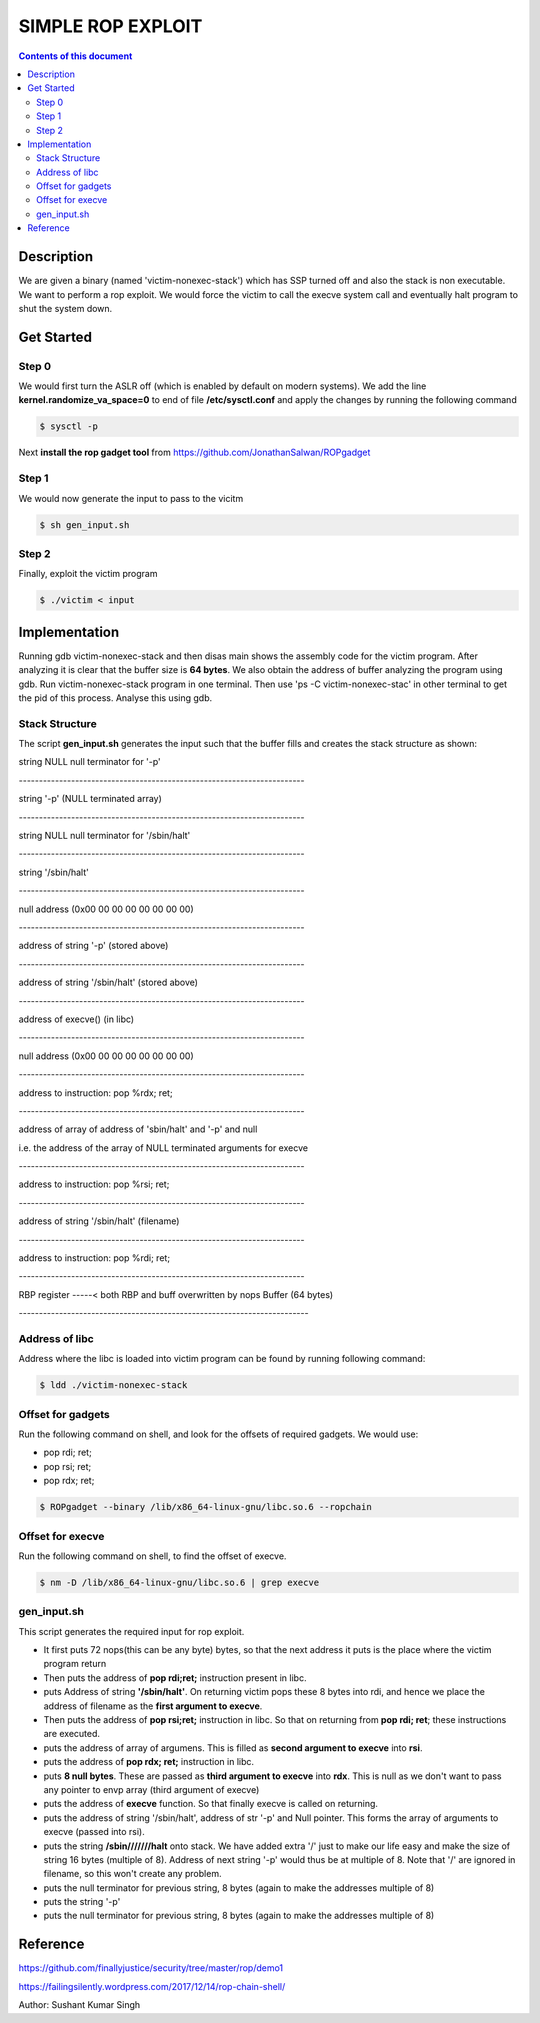 SIMPLE ROP EXPLOIT
*******************

.. contents:: **Contents of this document**
   :depth: 2


Description
===========
We are given a binary (named 'victim-nonexec-stack') which has SSP turned off and also the stack is non executable. We want to perform a rop exploit. We would force the victim to call the execve system call and eventually halt program to shut the system down.

Get Started
===========

Step 0
------
We would first turn the ASLR off (which is enabled by default on modern systems). We add the line **kernel.randomize_va_space=0** to end of file **/etc/sysctl.conf** and apply the changes by running the following command

.. code:: shell

	$ sysctl -p

Next **install the rop gadget tool** from https://github.com/JonathanSalwan/ROPgadget


Step 1
------
We would now generate the input to pass to the vicitm

.. code:: shell

	$ sh gen_input.sh

Step 2
-------
Finally, exploit the victim program

.. code:: shell

	$ ./victim < input
	


Implementation
==============
Running gdb victim-nonexec-stack and then disas main shows the assembly code for the victim program. After analyzing it is clear that the buffer size is **64 bytes**. We also obtain the address of buffer analyzing the program using gdb. Run victim-nonexec-stack program in one terminal. Then use 'ps -C victim-nonexec-stac' in other terminal to get the pid of this process. Analyse this using gdb.

Stack Structure
----------------
The script **gen_input.sh** generates the input such that the buffer fills and creates the stack structure as shown:

string NULL
null terminator for '-p'

\-----------------------------------------------------------------------

string '-p' (NULL terminated array)

\-----------------------------------------------------------------------

string NULL
null terminator for '/sbin/halt'

\-----------------------------------------------------------------------

string '/sbin/halt'

\-----------------------------------------------------------------------

null address (0x00 00 00 00 00 00 00 00)

\-----------------------------------------------------------------------

address of string '-p' (stored above)

\-----------------------------------------------------------------------

address of string '/sbin/halt' (stored above)

\-----------------------------------------------------------------------

address of execve() (in libc)

\-----------------------------------------------------------------------

null address (0x00 00 00 00 00 00 00 00)

\-----------------------------------------------------------------------

address to instruction: pop %rdx; ret;

\-----------------------------------------------------------------------

address of array of address of 'sbin/halt' and '-p' and null

i.e. the address of the array of NULL terminated arguments for execve

\-----------------------------------------------------------------------

address to instruction: pop %rsi; ret;

\-----------------------------------------------------------------------

address of string '/sbin/halt' (filename)

\-----------------------------------------------------------------------

address to instruction: pop %rdi; ret;

\-----------------------------------------------------------------------

RBP register
\-----< both RBP and buff overwritten by nops
Buffer (64 bytes)

\------------------------------------------------------------------------


Address of libc
----------------
Address where the libc is loaded into victim program can be found by running following command:

.. code:: shell

	$ ldd ./victim-nonexec-stack


Offset for gadgets
------------------
Run the following command on shell, and look for the offsets of required gadgets.
We would use:

- pop rdi; ret;
- pop rsi; ret;
- pop rdx; ret;

.. code:: shell

	$ ROPgadget --binary /lib/x86_64-linux-gnu/libc.so.6 --ropchain



Offset for execve
------------------
Run the following command on shell, to find the offset of execve.

.. code:: shell

	$ nm -D /lib/x86_64-linux-gnu/libc.so.6 | grep execve

gen_input.sh
------------
This script generates the required input for rop exploit.

- It first puts 72 nops(this can be any byte) bytes, so that the next address it puts is the place where the victim program return
- Then puts the address of **pop rdi;ret;** instruction present in libc. 
- puts Address of string **'/sbin/halt'**. On returning victim pops these 8 bytes into rdi, and hence we place the address of filename as the **first argument to execve**.
- Then puts the address of **pop rsi;ret;** instruction in libc. So that on returning from **pop rdi; ret**; these instructions are executed.
- puts the address of array of argumens. This is filled as **second argument to execve** into **rsi**.
- puts the address of **pop rdx; ret;** instruction in libc.
- puts **8 null bytes**. These are passed as **third argument to execve** into **rdx**. This is null as we don't want to pass any pointer to envp array (third argument of execve)
- puts the address of **execve** function. So that finally execve is called on returning.
- puts the address of string '/sbin/halt', address of str '-p' and Null pointer. This forms the array of arguments to execve (passed into rsi).
- puts the string **/sbin///////halt** onto stack. We have added extra '/' just to make our life easy and make the size of string 16 bytes (multiple of 8). Address of next string '-p' would thus be at multiple of 8. Note that '/' are ignored in filename, so this won't create any problem.
- puts the null terminator for previous string, 8 bytes (again to make the addresses multiple of 8)
- puts the string '-p'
- puts the null terminator for previous string, 8 bytes (again to make the addresses multiple of 8)


Reference
=========
https://github.com/finallyjustice/security/tree/master/rop/demo1

https://failingsilently.wordpress.com/2017/12/14/rop-chain-shell/

Author: Sushant Kumar Singh
